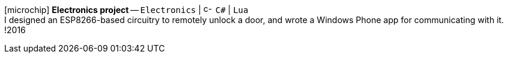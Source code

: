 icon:microchip[fw] *Electronics project*
-- `Electronics` {vbar} image:icons/cs.svg[c-sharp,16] `C#` {vbar} `Lua` +
I designed an ESP8266-based circuitry to remotely unlock a door, and wrote a Windows Phone app for communicating with it.
!2016
